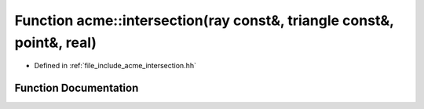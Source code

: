 .. _exhale_function_a00065_1a34a365f22f9c9b97718ffe3579de718c:

Function acme::intersection(ray const&, triangle const&, point&, real)
======================================================================

- Defined in :ref:`file_include_acme_intersection.hh`


Function Documentation
----------------------


.. doxygenfunction:: acme::intersection(ray const&, triangle const&, point&, real)
   :project: doc_cpp
   :project: doc_cpp
   :project: doc_cpp
   :project: doc_cpp
   :project: doc_cpp
   :project: doc_cpp
   :project: doc_cpp
   :project: doc_cpp
   :project: doc_cpp
